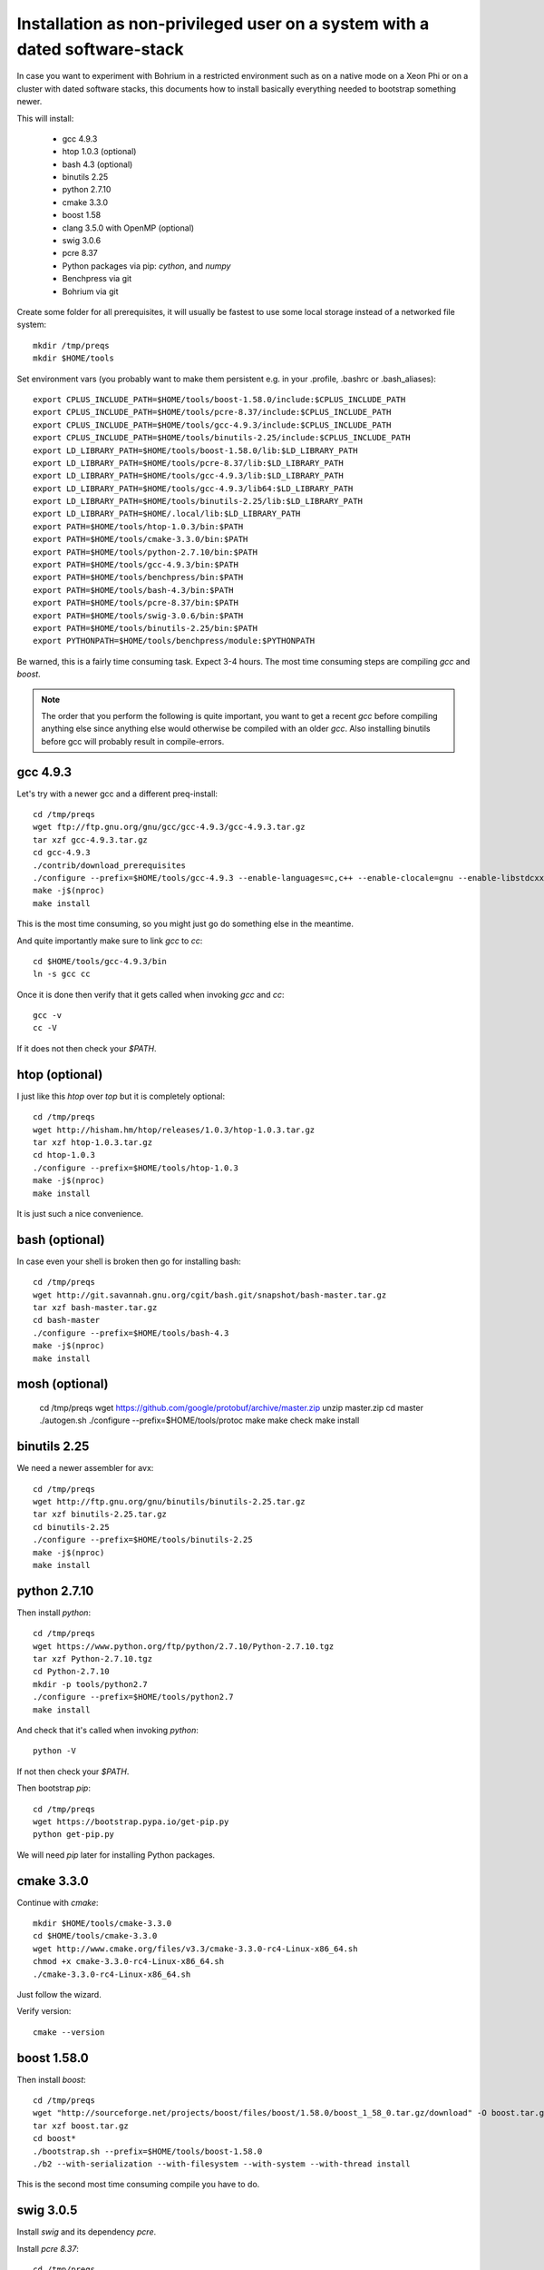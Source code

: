 Installation as non-privileged user on a system with a dated software-stack
===========================================================================

In case you want to experiment with Bohrium in a restricted environment such as on a native mode on a Xeon Phi or on a cluster
with dated software stacks, this documents how to install basically everything needed to bootstrap something newer.

This will install:

 * gcc 4.9.3
 * htop 1.0.3 (optional)
 * bash 4.3 (optional)
 * binutils 2.25
 * python 2.7.10
 * cmake 3.3.0
 * boost 1.58
 * clang 3.5.0 with OpenMP (optional)
 * swig 3.0.6
 * pcre 8.37
 * Python packages via pip: `cython`, and `numpy`
 * Benchpress via git
 * Bohrium via git

Create some folder for all prerequisites, it will usually be fastest to use some local storage instead of a networked file system::

  mkdir /tmp/preqs
  mkdir $HOME/tools

Set environment vars (you probably want to make them persistent e.g. in your .profile, .bashrc or .bash_aliases)::

  export CPLUS_INCLUDE_PATH=$HOME/tools/boost-1.58.0/include:$CPLUS_INCLUDE_PATH
  export CPLUS_INCLUDE_PATH=$HOME/tools/pcre-8.37/include:$CPLUS_INCLUDE_PATH
  export CPLUS_INCLUDE_PATH=$HOME/tools/gcc-4.9.3/include:$CPLUS_INCLUDE_PATH
  export CPLUS_INCLUDE_PATH=$HOME/tools/binutils-2.25/include:$CPLUS_INCLUDE_PATH
  export LD_LIBRARY_PATH=$HOME/tools/boost-1.58.0/lib:$LD_LIBRARY_PATH
  export LD_LIBRARY_PATH=$HOME/tools/pcre-8.37/lib:$LD_LIBRARY_PATH
  export LD_LIBRARY_PATH=$HOME/tools/gcc-4.9.3/lib:$LD_LIBRARY_PATH
  export LD_LIBRARY_PATH=$HOME/tools/gcc-4.9.3/lib64:$LD_LIBRARY_PATH
  export LD_LIBRARY_PATH=$HOME/tools/binutils-2.25/lib:$LD_LIBRARY_PATH
  export LD_LIBRARY_PATH=$HOME/.local/lib:$LD_LIBRARY_PATH
  export PATH=$HOME/tools/htop-1.0.3/bin:$PATH
  export PATH=$HOME/tools/cmake-3.3.0/bin:$PATH
  export PATH=$HOME/tools/python-2.7.10/bin:$PATH
  export PATH=$HOME/tools/gcc-4.9.3/bin:$PATH
  export PATH=$HOME/tools/benchpress/bin:$PATH
  export PATH=$HOME/tools/bash-4.3/bin:$PATH
  export PATH=$HOME/tools/pcre-8.37/bin:$PATH
  export PATH=$HOME/tools/swig-3.0.6/bin:$PATH
  export PATH=$HOME/tools/binutils-2.25/bin:$PATH
  export PYTHONPATH=$HOME/tools/benchpress/module:$PYTHONPATH

Be warned, this is a fairly time consuming task. Expect 3-4 hours.
The most time consuming steps are compiling `gcc` and `boost`.

.. note::

  The order that you perform the following is quite important,
  you want to get a recent `gcc` before compiling anything else since anything else
  would otherwise be compiled with an older `gcc`. Also installing binutils before
  gcc will probably result in compile-errors.

gcc 4.9.3
---------

Let's try with a newer gcc and a different preq-install::

  cd /tmp/preqs
  wget ftp://ftp.gnu.org/gnu/gcc/gcc-4.9.3/gcc-4.9.3.tar.gz
  tar xzf gcc-4.9.3.tar.gz
  cd gcc-4.9.3
  ./contrib/download_prerequisites
  ./configure --prefix=$HOME/tools/gcc-4.9.3 --enable-languages=c,c++ --enable-clocale=gnu --enable-libstdcxx-debug --enable-libstdcxx-time=yes --enable-gnu-unique-object --disable-libmudflap --enable-plugin --enable-multiarch --with-tune=generic --build=x86_64-linux-gnu --host=x86_64-linux-gnu --target=x86_64-linux-gnu
  make -j$(nproc)
  make install

This is the most time consuming, so you might just go do something else in the meantime.

And quite importantly make sure to link `gcc` to `cc`::

  cd $HOME/tools/gcc-4.9.3/bin
  ln -s gcc cc

Once it is done then verify that it gets called when invoking `gcc` and `cc`::

  gcc -v
  cc -V

If it does not then check your `$PATH`.

htop (optional)
---------------

I just like this `htop` over `top` but it is completely optional::

  cd /tmp/preqs
  wget http://hisham.hm/htop/releases/1.0.3/htop-1.0.3.tar.gz
  tar xzf htop-1.0.3.tar.gz
  cd htop-1.0.3
  ./configure --prefix=$HOME/tools/htop-1.0.3
  make -j$(nproc)
  make install

It is just such a nice convenience.

bash (optional)
------------------------

In case even your shell is broken then go for installing bash::

  cd /tmp/preqs
  wget http://git.savannah.gnu.org/cgit/bash.git/snapshot/bash-master.tar.gz
  tar xzf bash-master.tar.gz
  cd bash-master
  ./configure --prefix=$HOME/tools/bash-4.3
  make -j$(nproc)
  make install

mosh (optional)
---------------

  cd /tmp/preqs
  wget https://github.com/google/protobuf/archive/master.zip
  unzip master.zip
  cd master
  ./autogen.sh
  ./configure --prefix=$HOME/tools/protoc
  make
  make check
  make install

binutils 2.25
-------------

We need a newer assembler for avx::

  cd /tmp/preqs
  wget http://ftp.gnu.org/gnu/binutils/binutils-2.25.tar.gz
  tar xzf binutils-2.25.tar.gz
  cd binutils-2.25
  ./configure --prefix=$HOME/tools/binutils-2.25
  make -j$(nproc)
  make install

python 2.7.10
-------------

Then install `python`::

  cd /tmp/preqs
  wget https://www.python.org/ftp/python/2.7.10/Python-2.7.10.tgz
  tar xzf Python-2.7.10.tgz
  cd Python-2.7.10
  mkdir -p tools/python2.7
  ./configure --prefix=$HOME/tools/python2.7
  make install

And check that it's called when invoking `python`::

  python -V

If not then check your `$PATH`.

Then bootstrap `pip`::

  cd /tmp/preqs
  wget https://bootstrap.pypa.io/get-pip.py
  python get-pip.py

We will need `pip` later for installing Python packages.

cmake 3.3.0
-----------

Continue with `cmake`::

  mkdir $HOME/tools/cmake-3.3.0
  cd $HOME/tools/cmake-3.3.0
  wget http://www.cmake.org/files/v3.3/cmake-3.3.0-rc4-Linux-x86_64.sh
  chmod +x cmake-3.3.0-rc4-Linux-x86_64.sh
  ./cmake-3.3.0-rc4-Linux-x86_64.sh

Just follow the wizard.

Verify version::

  cmake --version

boost 1.58.0
------------

Then install `boost`::

  cd /tmp/preqs
  wget "http://sourceforge.net/projects/boost/files/boost/1.58.0/boost_1_58_0.tar.gz/download" -O boost.tar.gz
  tar xzf boost.tar.gz
  cd boost*
  ./bootstrap.sh --prefix=$HOME/tools/boost-1.58.0
  ./b2 --with-serialization --with-filesystem --with-system --with-thread install

This is the second most time consuming compile you have to do.

swig 3.0.5
----------

Install `swig` and its dependency `pcre`.

Install `pcre 8.37`::

  cd /tmp/preqs
  wget ftp://ftp.csx.cam.ac.uk/pub/software/programming/pcre/pcre-8.37.tar.gz
  tar xzf pcre-8.37.tar.gz
  cd pcre-8.37
  ./configure --prefix=$HOME/tools/pcre-8.37 --enable-unicode-properties --enable-pcre16 --enable-pcre32 --enable-pcregrep-libz --enable-pcregrep-libbz2 --disable-static
  make -j$(nproc)
  make install

And then on to `swig` itself::

  cd /tmp/preqs
  wget http://prdownloads.sourceforge.net/swig/swig-3.0.5.tar.gz
  tar xfz swig-3.0.5.tar.gz
  cd swig-3.0.5
  ./configure --prefix=$HOME/tools/swig-3.0.5
  make -j$(nproc)
  make install

Bohrium works with even some of the oldest swig versions but if it is not available then go ahead and install it.

Python Packages
---------------

These should now be installable via `pip`::

  pip install cython 'numpy==1.8.2'

clang 3.5 with OMP
------------------

Without OpenMP clang is not of much use to Bohrium, so we grab the omp-port::

  cd /tmp/preqs
  git clone https://github.com/clang-omp/llvm
  git clone https://github.com/clang-omp/compiler-rt llvm/projects/compiler-rt
  git clone -b clang-omp https://github.com/clang-omp/clang llvm/tools/clang
  mkdir clang
  cd clang
  cmake ../llvm -G "Unix Makefiles" -DCMAKE_INSTALL_PREFIX=$HOME/tools/clang-3.5.0 -DCMAKE_BUILD_TYPE=Release
  make -j$(nproc)
  make install

Also build the Intel OpenMP runtime.

benchpress
----------

We need this to run testing against benchmarks and to run benchmarks from the benchpress repository::

  cd $HOME/tools
  git clone https://github.com/bh107/benchpress.git

Verify that you can invoke benchpress::

  bp-info --all

bohrium
-------

And now we can get on with installing bohrium::

  cd $HOME/tools
  git clone https://github.com/bh107/bohrium.git
  cd bohrium
  mkdir b
  cd b
  cmake ../ -DBRIDGE_CIL=OFF -DBRIDGE_NUMCIL=OFF -DVEM_CLUSTER=OFF -DVEM_PROXY=OFF -DEXT_VISUALIZER=OFF -DVE_GPU=OFF -DTEST_CIL=OFF -DBENCHMARK_CIL=OFF -DCMAKE_BUILD_TYPE=Release -DBOOST_ROOT=$HOME/tools/boost-1.58.0 -DBoost_INCLUDE_DIRS=$HOME/tools/boost-1.58.0/include -DBoost_LIBRARY_DIRS=$HOME/tools/boost-1.58.0/lib -DBoost_NO_SYSTEM_PATHS=ON -DBoost_NO_BOOST_CMAKE=ON
  make -j$(nproc)
  make install
  ln -s $HOME/tools/bohrium-master $HOME/bohrium

Now run numpytest to check that it is operational::

  python $HOME/bohrium/test/python/numpytest.py

And you're done!
